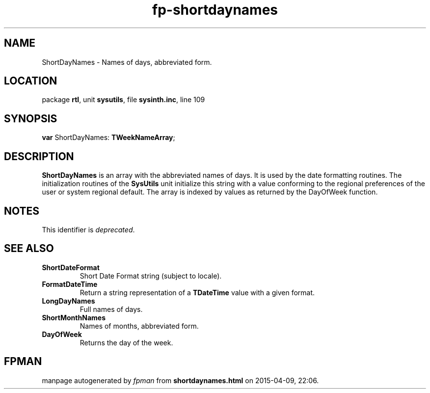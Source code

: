 .\" file autogenerated by fpman
.TH "fp-shortdaynames" 3 "2014-03-14" "fpman" "Free Pascal Programmer's Manual"
.SH NAME
ShortDayNames - Names of days, abbreviated form.
.SH LOCATION
package \fBrtl\fR, unit \fBsysutils\fR, file \fBsysinth.inc\fR, line 109
.SH SYNOPSIS
\fBvar\fR ShortDayNames: \fBTWeekNameArray\fR;

.SH DESCRIPTION
\fBShortDayNames\fR is an array with the abbreviated names of days. It is used by the date formatting routines. The initialization routines of the \fBSysUtils\fR unit initialize this string with a value conforming to the regional preferences of the user or system regional default. The array is indexed by values as returned by the DayOfWeek function.


.SH NOTES
This identifier is \fIdeprecated\fR.
.SH SEE ALSO
.TP
.B ShortDateFormat
Short Date Format string (subject to locale).
.TP
.B FormatDateTime
Return a string representation of a \fBTDateTime\fR value with a given format.
.TP
.B LongDayNames
Full names of days.
.TP
.B ShortMonthNames
Names of months, abbreviated form.
.TP
.B DayOfWeek
Returns the day of the week.

.SH FPMAN
manpage autogenerated by \fIfpman\fR from \fBshortdaynames.html\fR on 2015-04-09, 22:06.

